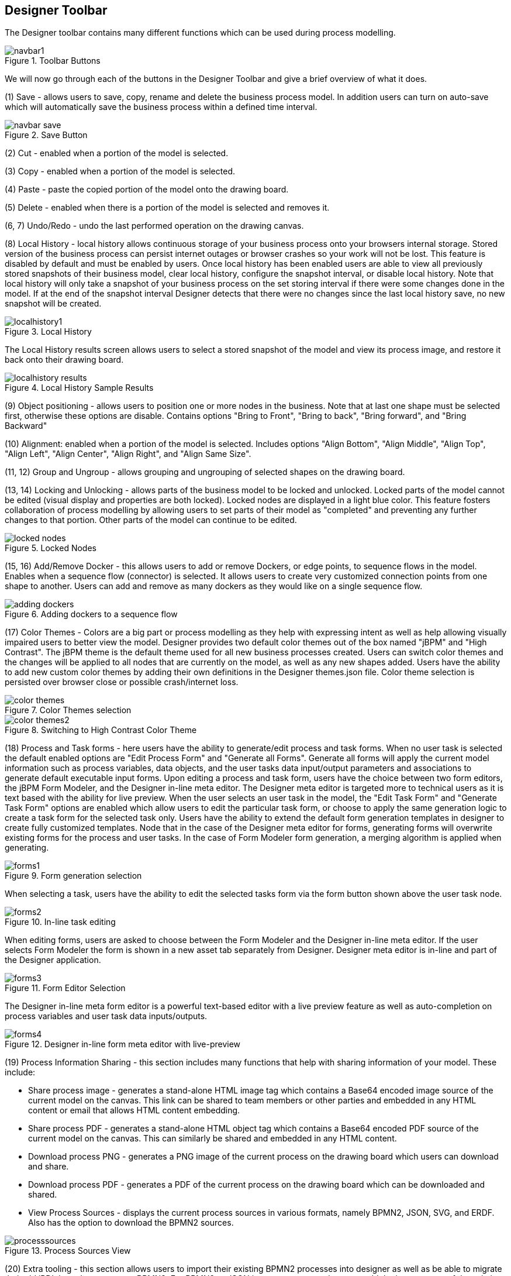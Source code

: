 
[[_sect_designer_toolbar]]
== Designer Toolbar

The Designer toolbar contains many different functions which can be used during process modelling. 

.Toolbar Buttons
image::Designer/navbar1.png[]

We will now go through each of the buttons in the Designer Toolbar and give a brief overview of what it does. 

(1) Save - allows users to save, copy, rename and delete the business process model.
In addition users can turn on auto-save which will automatically save the business process within a defined time interval. 

.Save Button
image::Designer/navbar-save.png[]

(2) Cut  - enabled when a portion of the model is selected. 

(3) Copy  - enabled when a portion of the model is selected.

(4) Paste  - paste the copied portion of the model onto the drawing board. 

(5) Delete - enabled when there is a portion of the model is selected and removes it.

(6, 7) Undo/Redo - undo the last performed operation on the drawing canvas. 

(8) Local History - local history allows continuous storage of your business process onto your browsers internal storage.
Stored version of the business process can persist internet outages or browser crashes so your work will not be lost.
This feature is disabled by default and must be enabled by users.
Once local history has been enabled users are able to view all previously stored snapshots of their business model, clear local history, configure the snapshot interval, or disable local history.
Note that local history will only take a snapshot of your business process on the set storing interval if there were some changes done in the model.
If at the end of the snapshot interval Designer detects that there were no changes since the last local history save, no new snapshot will be created. 

.Local History
image::Designer/localhistory1.png[]
The Local History results screen allows users to select a stored snapshot of the model and view its process image, and restore it back onto their drawing board. 

.Local History Sample Results
image::Designer/localhistory-results.png[]

(9) Object positioning - allows users to position one or more nodes in the business.
Note that at last one shape must be selected first, otherwise these options are disable.
Contains options "Bring to Front", "Bring to back", "Bring forward", and "Bring Backward"

(10) Alignment: enabled when a portion of the model is selected.
Includes options "Align Bottom", "Align Middle", "Align Top", "Align Left", "Align Center", "Align Right", and "Align Same Size".

(11, 12) Group and Ungroup - allows grouping and ungrouping of selected shapes on the drawing board.

(13, 14) Locking and Unlocking  - allows parts of the business model to be locked and unlocked.
Locked parts of the model cannot be edited (visual display and properties are both locked). Locked nodes are displayed in a light blue color.
This feature fosters collaboration of process modelling by allowing users to set parts of their model as "completed" and preventing any further changes to that portion.
Other parts of the model can continue to be edited.
 

.Locked Nodes
image::Designer/locked-nodes.png[]

(15, 16) Add/Remove Docker - this allows users to add or remove Dockers, or edge points, to sequence flows in the model.
Enables when a sequence flow (connector) is selected.
It allows users to create very customized connection points from one shape to another.
Users can add and remove as many dockers as they would like on a single sequence flow. 

.Adding dockers to a sequence flow
image::Designer/adding-dockers.png[]

(17) Color Themes - Colors are a big part or process modelling as they help with expressing intent as well as help allowing visually impaired users to better view the model.
Designer provides two default color themes out of the box named "jBPM" and "High Contrast". The jBPM theme is the default theme used for all new business processes created.
Users can switch color themes and the changes will  be applied to all nodes that are currently on the model, as well as any new shapes added.
Users have the ability to add new custom color themes by adding their own definitions in the  Designer themes.json file.
Color theme selection is persisted over browser close or possible crash/internet loss. 

.Color Themes selection
image::Designer/color-themes.png[]

.Switching to High Contrast Color Theme
image::Designer/color-themes2.png[]

(18) Process and Task forms - here users have the ability to generate/edit process and task forms.
When no user task is selected the default enabled options are "Edit Process Form" and "Generate all Forms".  Generate all forms will apply the current model information such as process variables, data objects, and the user tasks data input/output parameters and associations to generate default executable input forms.
Upon editing a process and task form, users have the choice between two form editors, the jBPM Form Modeler, and the Designer in-line meta editor.
The Designer meta editor is targeted more  to technical users as it is text based with the ability for live preview.
When the user selects an user task in the model, the "Edit Task Form" and "Generate Task Form" options are enabled which allow users  to edit the particular task form, or choose to apply the same generation logic to create a task form for the selected task only.
Users have the ability to extend the default form generation templates in designer to create fully customized templates.
Node that in the case of the Designer meta editor for forms, generating forms will overwrite existing forms for the process and user tasks.
In the case of Form Modeler  form generation, a merging algorithm is applied when generating.
 

.Form generation selection
image::Designer/forms1.png[]
When selecting a task, users have the ability to edit the selected tasks form via the form button shown above the user task node. 

.In-line task editing
image::Designer/forms2.png[]
When editing forms, users are asked to choose between the Form Modeler and the Designer in-line meta editor.
If the user selects Form Modeler the form is shown in a new asset tab separately from Designer.
Designer meta editor is in-line and part of the Designer application. 

.Form Editor Selection
image::Designer/forms3.png[]
The Designer in-line meta form editor is a powerful text-based editor with a live preview feature as well as auto-completion on process variables and user task data inputs/outputs. 

.Designer in-line form meta editor with live-preview
image::Designer/forms4.png[]

(19) Process Information Sharing - this section includes many functions that help with sharing information of your model.
These include: 

* Share process image - generates a stand-alone HTML image tag which contains a Base64 encoded image source of the current model on the canvas. This link can be shared to team members or other parties and embedded in any HTML content or email that allows HTML content embedding.
* Share process PDF - generates a stand-alone HTML object tag which contains a Base64 encoded PDF source of the current model on the canvas. This can similarly be shared and embedded in any HTML content.
* Download process PNG - generates a PNG image of the current process on the drawing board which users can download and share.
* Download process PDF - generates a PDF of the current process on the drawing board which can be downloaded and shared.
* View Process Sources - displays the current process sources in various formats, namely BPMN2, JSON, SVG, and ERDF. Also has the option to download the BPMN2 sources.

.Process Sources View
image::Designer/processsources.png[]

(20) Extra tooling - this section allows users to import their existing BPMN2 processes into designer as well as be able to migrate their old jPDL based processes to BPMN2.
For BPMN2 or JSON imports users can choose to add the import ontop of the existing model on the drawing board or choose to replace the current one with the import. 

.Extra tooling section
image::Designer/extra1.png[]

.Import existing BPMN2 panel
image::Designer/extra2.png[]

.Process Migration panel
image::Designer/extra3.png[]

(21) Visual Validation - Designer includes over 100 validation checks and this list is growing.
It allows users to view validation issues in real-time as they are modelling their business process.
Users can enable visual validation, disable it, as well as view all validation issues at once.
If Visual Validation is turned on, Designer with set the shape border of shapes that do not pass validation to red color.
Users can then click on that particular shape to view the validation issues for that particular shape only.
Alternatively "View All Issues" present a combined list of all validation errors currently found.
Note that you do not have to periodically save your business process in order for validation to update.
It will do so on its own short intervals during modelling.
Users can extend the list of validation issues to include their own types of validation on certain elements of their business model.
 

.Visual Validation Toolbar 
image::Designer/validation1.png[]

.Shapes with validation errors displayed with red border
image::Designer/validation2.png[]

.Single shape validation issues display
image::Designer/validation3.png[]

.View all issues validation display
image::Designer/validation4.png[]

(22) Process Simulation - Business Process Simulation deals with statistical analysis of process models over time.
It's main goals include 

* Pre-execution and post-execution optimization
* Reducing the risk of change in business processes
* Predict business process performance
* Foster continuous improvements of performance, quality and resource utilization of business processes

Designer includes a powerful simulation engine which is based on jBPM and Drools and a graphical user interface to view and interpret simulation results.
In addition users are able to view all process paths included in their current model on the drawing board.
Designer Process Simulation is based on the BPSim 1.0 specification.
Details of Process Simulation capabilities in Designer are can be found in its Simulation documentation chapter.
Here we just give a brief overview of all features it contains. 

.Simulation tooling section
image::Designer/sim1.png[]

When selecting Process Paths, the simulation engine find all possible paths in the business model.
Users can choose certain found paths and choose to display them.
The chosen path is marked with given colors as shown below.

.View all issues validation display
image::Designer/sim2.png[]

When selecting "Run Simulation", users have to enter in simulation runtime properties.
These include the number of instances of this business process to simulate and the interval time and units.
This interval is the time in-between consecutive simulation. 

.Simulation runtime properties
image::Designer/sim3.png[]

Each shape on the drawing board includes Simulation properties (properties panel) where users can set numerous simulation properties for that particular shape.
More info on each of these properties can be found in the Simulation chapter of the documentation.
Designer pre-sets some defaults for new processes, which allows business processes to be simulated by default without any modifications of these properties.
Note however that the results of the default settings may not be optimal or targeted for the users particular needs.

.Simulation properties for shapes
image::Designer/sim4.png[]

Once the simulation runtime has completed, users are shown the simulation results in the "Simulation Results" tab of Designer.
The results default to the process results.
Users can switch to results for each particular shape in their business process to see more specific detauls.
In addition, the results contain process paths simulation results for each path in the business process. 

.Sample simulation results
image::Designer/sim5.png[]
Designer simulation presents the users with many different chart types.
These include: 

* Process results: Execution times, Activity instances, Total cost
* Human Task results: Execution times, Resource Utilization, Resource Cost
* All other nodes: Execution times
* Process Paths: Path Execution
The below image shows a number of possible chart types users can view after process simulation has completed. 

.Types of simulation results charts
image::Designer/sim6.png[]
In addition to the chart results, Designer simulation also offers a full timeline display that includes all details of what happened during simulation.
This timeline allows users to navigate through each event that happened during process simulation and select a particular node to display results at that particular point in time. 

.Simulation timeline
image::Designer/sim7.png[]
The simulation timeline can be switched to the Model view.
This view displays the process model with the currently selected node in the timeline highlighted.
The highlighted node displays the simulation results at that particular point in time of the simulation. 

.Simulation timeline model view
image::Designer/sim8.png[]
Path execution results shows a chart displaying the chosen path as well as path instance execution details. 

.Path execution details
image::Designer/sim9.png[]

(23) Service Repository - this feature allows users to connect to an existing service tasks repository to install service tasks into their list of available shapes.
Mode default of this can be found in the Service Repository chapter of the documentation.
Users have to enter the URL to the existing service repository and then can install the available service nodes by double-clicking on a particular results row. 

.Service Repository installation view
image::Designer/servicerepo.png[]

(24) Full screen Modev - allows users to place the drawing board of Designer into full-screen mode.
This can help with better visualizing larger business processes without having to scroll.
Note that this feature is possible only if your browser has full screen mode capabilities.
If it does not designer will show a message stating this to the user. 

.Full Screen Mode
image::Designer/fullscreen.png[]

(25) Process Dictionary - Designer Dictionary Editor allows users to create their own dictionary entries or harvest from process documentation or business requirement documents.
Process Dictionary entries can be used as auto-completion for shape names.
This will be expanded in the  future versions to allow mapping of node patters to specific dictionary entries as well.
Users can add entries to the dictionary in the Dictioanry Editor or from the selected shapes directly.
 

.Process Dictionary entry screen
image::Designer/dictionary1.png[]

.Addint to process dictionary from selected shape
image::Designer/dictionary2.png[]

(26, 27, 28, 29) Zooming - zooming allows users to zoom in/out of the model, zoom in/out back to the original setting as well as zoom the process model on the drawing board to fit the currently dimensions of the drawing board.
